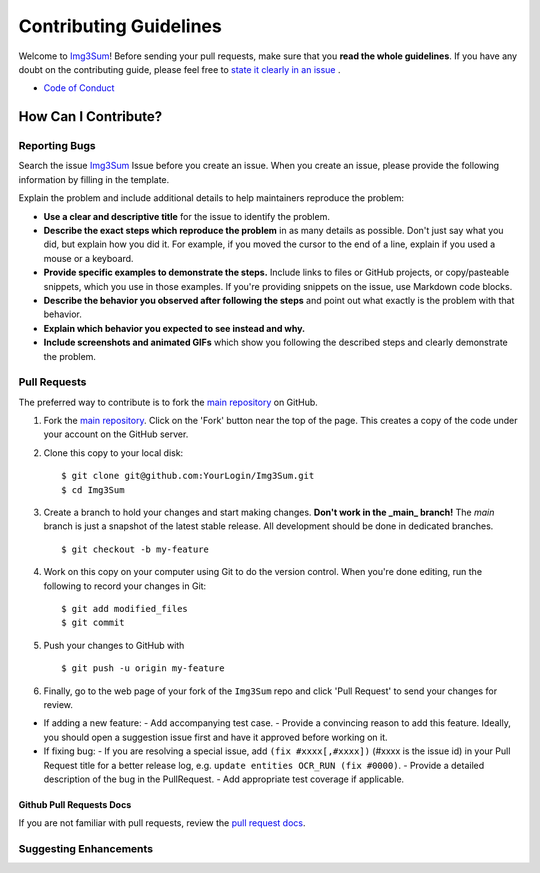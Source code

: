 #########################
Contributing Guidelines
#########################

Welcome to `Img3Sum <https://github.com/Lainshower/Img3Sum>`_! 
Before sending your pull requests, make sure that you **read the whole guidelines**. 
If you have any doubt on the contributing guide, please feel free to `state it clearly in an issue <https://github.com/Lainshower/Img3Sum/issues/new>`_ .

* `Code of Conduct <https://github.com/Lainshower/Img3Sum/blob/main/CODE_OF_CONDUCT.md>`_


How Can I Contribute?
######################


Reporting Bugs
**************

Search the issue `Img3Sum <https://github.com/Lainshower/Img3Sum/issues>`_ Issue before you create an issue.
When you create an issue, please provide the following information by filling in the template.

Explain the problem and include additional details to help maintainers reproduce the problem:

* **Use a clear and descriptive title** for the issue to identify the problem.
* **Describe the exact steps which reproduce the problem** in as many details as possible. Don't just say what you did, but explain how you did it. For example, if you moved the cursor to the end of a line, explain if you used a mouse or a keyboard.
* **Provide specific examples to demonstrate the steps.** Include links to files or GitHub projects, or copy/pasteable snippets, which you use in those examples. If you're providing snippets on the issue, use Markdown code blocks.
* **Describe the behavior you observed after following the steps** and point out what exactly is the problem with that behavior.
* **Explain which behavior you expected to see instead and why.**
* **Include screenshots and animated GIFs** which show you following the described steps and clearly demonstrate the problem.

Pull Requests
*************
The preferred way to contribute is to fork the
`main repository <https://github.com/Lainshower/Img3Sum>`_ on GitHub.

1. Fork the `main repository <https://github.com/Lainshower/Img3Sum>`_.  Click on the 'Fork' button near the top of the page.  This creates a copy of the code under your account on the GitHub server.

2. Clone this copy to your local disk::

    $ git clone git@github.com:YourLogin/Img3Sum.git
    $ cd Img3Sum
3. Create a branch to hold your changes and start making changes. **Don't work in the _main_ branch!** The `main` branch is just a snapshot of the latest stable release. All development should be done in dedicated branches. ::
        
        $ git checkout -b my-feature

4. Work on this copy on your computer using Git to do the version control. When you're done editing, run the following to record your changes in Git::

    $ git add modified_files
    $ git commit

5. Push your changes to GitHub with ::

    $ git push -u origin my-feature

   
6. Finally, go to the web page of your fork of the ``Img3Sum`` repo and click 'Pull Request' to send your changes for review.

- If adding a new feature:
  - Add accompanying test case.
  - Provide a convincing reason to add this feature. Ideally, you should open a suggestion issue first and have it approved before working on it.

- If fixing bug:
  - If you are resolving a special issue, add ``(fix #xxxx[,#xxxx])`` (#xxxx is the issue id) in your Pull Request title for a better release log, e.g. ``update entities OCR_RUN (fix #0000)``.
  - Provide a detailed description of the bug in the PullRequest.
  - Add appropriate test coverage if applicable.

Github Pull Requests Docs
=========================
If you are not familiar with pull requests, review the `pull request docs <https://help.github.com/articles/using-pull-requests/>`_.

Suggesting Enhancements
***********************
